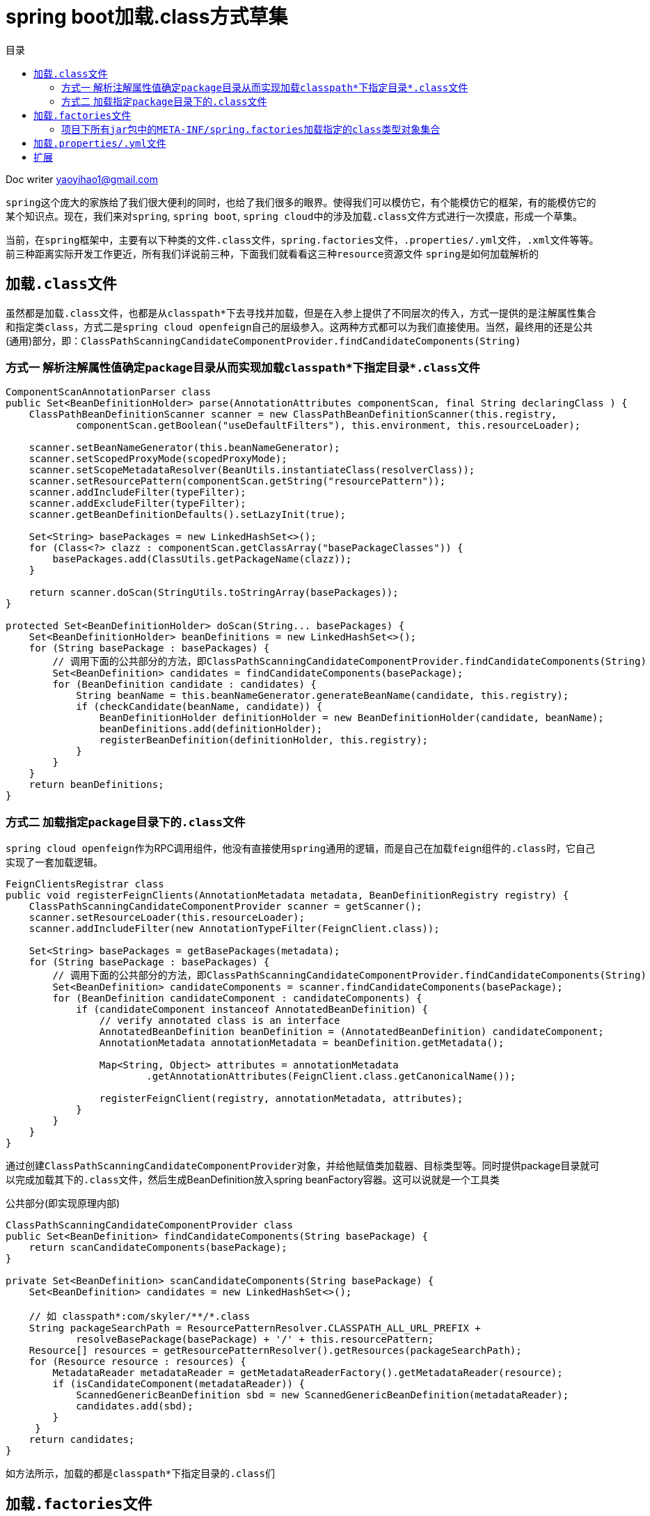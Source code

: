 = spring boot加载.class方式草集
:toc: left
:toc-title: 目录
:tip-caption: 💡
:note-caption: ℹ️
:important-caption: ❗
:caution-caption: 🔥
:warning-caption: ⚠️
// :tip-caption: :bulb:
// :note-caption: :information_source:
// :important-caption: :heavy_exclamation_mark:	
// :caution-caption: :fire:
// :warning-caption: :warning:
:icons: font

Doc writer yaoyihao1@gmail.com

``spring``这个庞大的家族给了我们很大便利的同时，也给了我们很多的眼界。使得我们可以模仿它，有个能模仿它的框架，有的能模仿它的某个知识点。现在，我们来对``spring``, ``spring boot``, ``spring cloud``中的涉及加载``.class``文件方式进行一次摸底，形成一个草集。

当前，在``spring``框架中，主要有以下种类的文件``.class``文件，``spring.factories``文件，``.properties/.yml``文件，``.xml``文件等等。前三种距离实际开发工作更近，所有我们详说前三种，下面我们就看看这三种``resource资源文件`` ``spring``是如何加载解析的

== 加载``.class``文件

虽然都是加载``.class``文件，也都是从``classpath*``下去寻找并加载，但是在入参上提供了不同层次的传入，方式一提供的是注解属性集合和指定类``class``，方式二是``spring cloud openfeign``自己的层级参入。这两种方式都可以为我们直接使用。当然，最终用的还是公共(通用)部分，即：``ClassPathScanningCandidateComponentProvider.findCandidateComponents(String)``

=== 方式一 解析注解属性值确定``package``目录从而实现加载``classpath*``下指定目录``*.class``文件

----
ComponentScanAnnotationParser class
public Set<BeanDefinitionHolder> parse(AnnotationAttributes componentScan, final String declaringClass ) {
    ClassPathBeanDefinitionScanner scanner = new ClassPathBeanDefinitionScanner(this.registry,
            componentScan.getBoolean("useDefaultFilters"), this.environment, this.resourceLoader);

    scanner.setBeanNameGenerator(this.beanNameGenerator);
    scanner.setScopedProxyMode(scopedProxyMode);
    scanner.setScopeMetadataResolver(BeanUtils.instantiateClass(resolverClass));
    scanner.setResourcePattern(componentScan.getString("resourcePattern"));
    scanner.addIncludeFilter(typeFilter);
    scanner.addExcludeFilter(typeFilter);
    scanner.getBeanDefinitionDefaults().setLazyInit(true);
    
    Set<String> basePackages = new LinkedHashSet<>();
    for (Class<?> clazz : componentScan.getClassArray("basePackageClasses")) {
        basePackages.add(ClassUtils.getPackageName(clazz));
    }

    return scanner.doScan(StringUtils.toStringArray(basePackages));
}

protected Set<BeanDefinitionHolder> doScan(String... basePackages) {
    Set<BeanDefinitionHolder> beanDefinitions = new LinkedHashSet<>();
    for (String basePackage : basePackages) {
        // 调用下面的公共部分的方法，即ClassPathScanningCandidateComponentProvider.findCandidateComponents(String)
        Set<BeanDefinition> candidates = findCandidateComponents(basePackage);
        for (BeanDefinition candidate : candidates) {
            String beanName = this.beanNameGenerator.generateBeanName(candidate, this.registry);
            if (checkCandidate(beanName, candidate)) {
                BeanDefinitionHolder definitionHolder = new BeanDefinitionHolder(candidate, beanName);
                beanDefinitions.add(definitionHolder);
                registerBeanDefinition(definitionHolder, this.registry);
            }
        }
    }
    return beanDefinitions;
}
----

=== 方式二 加载指定``package``目录下的``.class``文件
``spring cloud openfeign``作为RPC调用组件，他没有直接使用``spring``通用的逻辑，而是自己在加载``feign组件的.class``时，它自己实现了一套加载逻辑。

----
FeignClientsRegistrar class
public void registerFeignClients(AnnotationMetadata metadata, BeanDefinitionRegistry registry) {
    ClassPathScanningCandidateComponentProvider scanner = getScanner();
    scanner.setResourceLoader(this.resourceLoader);
    scanner.addIncludeFilter(new AnnotationTypeFilter(FeignClient.class));

    Set<String> basePackages = getBasePackages(metadata);
    for (String basePackage : basePackages) {
        // 调用下面的公共部分的方法，即ClassPathScanningCandidateComponentProvider.findCandidateComponents(String)
        Set<BeanDefinition> candidateComponents = scanner.findCandidateComponents(basePackage);
        for (BeanDefinition candidateComponent : candidateComponents) {
            if (candidateComponent instanceof AnnotatedBeanDefinition) {
                // verify annotated class is an interface
                AnnotatedBeanDefinition beanDefinition = (AnnotatedBeanDefinition) candidateComponent;
                AnnotationMetadata annotationMetadata = beanDefinition.getMetadata();
                
                Map<String, Object> attributes = annotationMetadata
                        .getAnnotationAttributes(FeignClient.class.getCanonicalName());
             
                registerFeignClient(registry, annotationMetadata, attributes);
            }
        }
    }
}
----
通过创建``ClassPathScanningCandidateComponentProvider``对象，并给他赋值类加载器、目标类型等。同时提供package目录就可以完成加载其下的``.class``文件，然后生成BeanDefinition放入spring beanFactory容器。这可以说就是一个工具类

公共部分(即实现原理内部)
----
ClassPathScanningCandidateComponentProvider class
public Set<BeanDefinition> findCandidateComponents(String basePackage) {
    return scanCandidateComponents(basePackage);
}

private Set<BeanDefinition> scanCandidateComponents(String basePackage) {
    Set<BeanDefinition> candidates = new LinkedHashSet<>();
    
    // 如 classpath*:com/skyler/**/*.class
    String packageSearchPath = ResourcePatternResolver.CLASSPATH_ALL_URL_PREFIX +
            resolveBasePackage(basePackage) + '/' + this.resourcePattern;
    Resource[] resources = getResourcePatternResolver().getResources(packageSearchPath);
    for (Resource resource : resources) {
        MetadataReader metadataReader = getMetadataReaderFactory().getMetadataReader(resource);
        if (isCandidateComponent(metadataReader)) {
            ScannedGenericBeanDefinition sbd = new ScannedGenericBeanDefinition(metadataReader);
            candidates.add(sbd);
        }
     }
    return candidates;
}
----
如方法所示，加载的都是``classpath*``下指定目录的``.class``们


== 加载``.factories``文件

=== 项目下所有``jar包``中的``META-INF/spring.factories``加载指定的``class``类型对象集合
----
List<EnvironmentPostProcessor> loadPostProcessors() {
    // 核心方法
    return SpringFactoriesLoader.loadFactories(EnvironmentPostProcessor.class,
            getClass().getClassLoader());
}

// 应用示例
private void onApplicationEnvironmentPreparedEvent(ApplicationEnvironmentPreparedEvent event) {
    List<EnvironmentPostProcessor> postProcessors = loadPostProcessors();
    AnnotationAwareOrderComparator.sort(postProcessors);
    for (EnvironmentPostProcessor postProcessor : postProcessors) {
        postProcessor.postProcessEnvironment(event.getEnvironment(), event.getSpringApplication());
    }
}

----
在项目下所有``jar包``中的``META-INF/spring.factories``加载指定的``class``类型对象集合。如上方法，加载``EnvironmentPostProcessor``类型的对象集合

== 加载``.properties/.yml``文件

详见：``ConfigFileApplicationListener class``

== 扩展
``AnnotatedBeanDefinitionReader与ClassPathBeanDefinitionScanner``各自功能及区别
----
public AnnotationConfigServletWebServerApplicationContext() {
    this.reader = new AnnotatedBeanDefinitionReader(this);
    this.scanner = new ClassPathBeanDefinitionScanner(this);
}
----